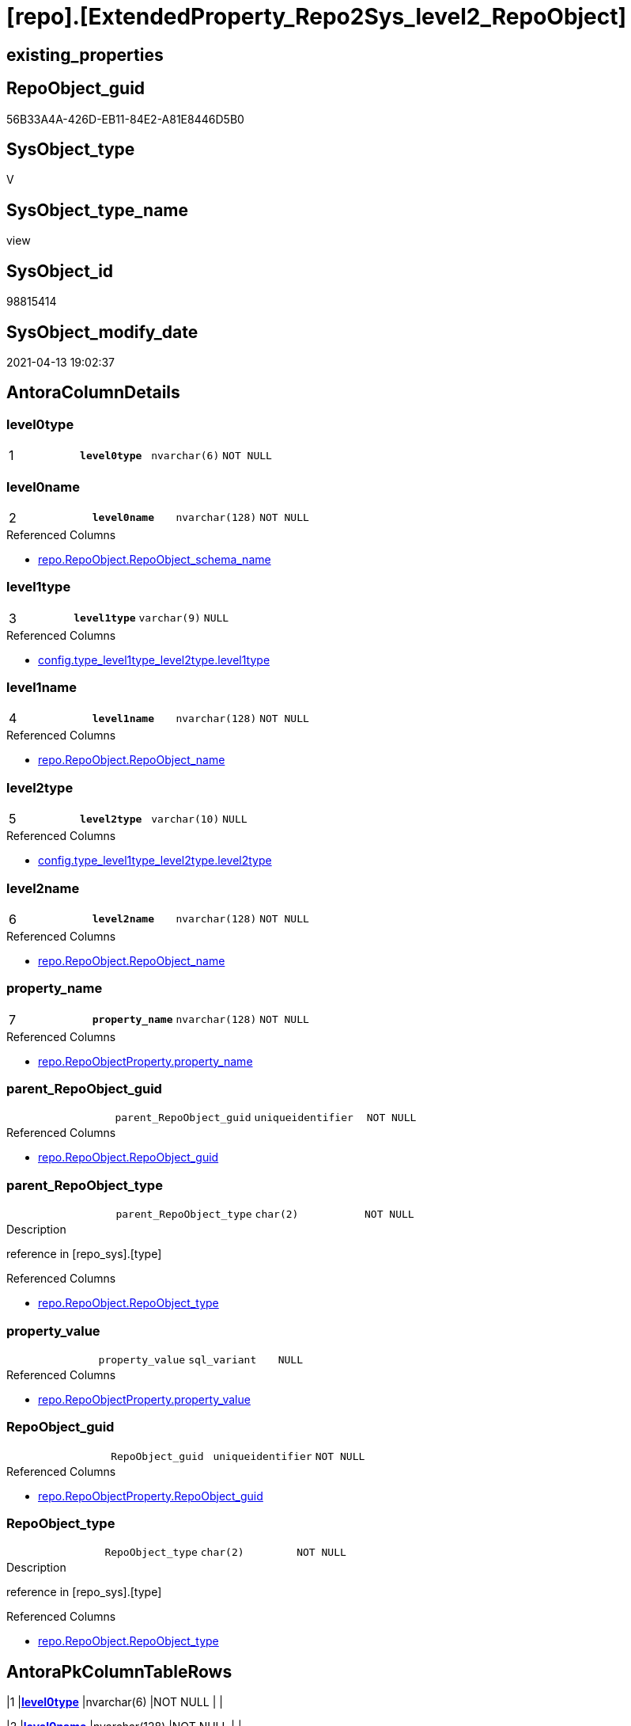 = [repo].[ExtendedProperty_Repo2Sys_level2_RepoObject]

== existing_properties

// tag::existing_properties[]
:ExistsProperty--antorareferencedlist:
:ExistsProperty--antorareferencinglist:
:ExistsProperty--pk_index_guid:
:ExistsProperty--pk_indexpatterncolumndatatype:
:ExistsProperty--pk_indexpatterncolumnname:
:ExistsProperty--referencedobjectlist:
:ExistsProperty--sql_modules_definition:
:ExistsProperty--FK:
:ExistsProperty--AntoraIndexList:
:ExistsProperty--Columns:
// end::existing_properties[]

== RepoObject_guid

// tag::RepoObject_guid[]
56B33A4A-426D-EB11-84E2-A81E8446D5B0
// end::RepoObject_guid[]

== SysObject_type

// tag::SysObject_type[]
V 
// end::SysObject_type[]

== SysObject_type_name

// tag::SysObject_type_name[]
view
// end::SysObject_type_name[]

== SysObject_id

// tag::SysObject_id[]
98815414
// end::SysObject_id[]

== SysObject_modify_date

// tag::SysObject_modify_date[]
2021-04-13 19:02:37
// end::SysObject_modify_date[]

== AntoraColumnDetails

// tag::AntoraColumnDetails[]
[[column-level0type]]
=== level0type

[cols="d,m,m,m,m,d"]
|===
|1
|*level0type*
|nvarchar(6)
|NOT NULL
|
|
|===


[[column-level0name]]
=== level0name

[cols="d,m,m,m,m,d"]
|===
|2
|*level0name*
|nvarchar(128)
|NOT NULL
|
|
|===

.Referenced Columns
--
* xref:repo.RepoObject.adoc#column-RepoObject_schema_name[repo.RepoObject.RepoObject_schema_name]
--


[[column-level1type]]
=== level1type

[cols="d,m,m,m,m,d"]
|===
|3
|*level1type*
|varchar(9)
|NULL
|
|
|===

.Referenced Columns
--
* xref:config.type_level1type_level2type.adoc#column-level1type[config.type_level1type_level2type.level1type]
--


[[column-level1name]]
=== level1name

[cols="d,m,m,m,m,d"]
|===
|4
|*level1name*
|nvarchar(128)
|NOT NULL
|
|
|===

.Referenced Columns
--
* xref:repo.RepoObject.adoc#column-RepoObject_name[repo.RepoObject.RepoObject_name]
--


[[column-level2type]]
=== level2type

[cols="d,m,m,m,m,d"]
|===
|5
|*level2type*
|varchar(10)
|NULL
|
|
|===

.Referenced Columns
--
* xref:config.type_level1type_level2type.adoc#column-level2type[config.type_level1type_level2type.level2type]
--


[[column-level2name]]
=== level2name

[cols="d,m,m,m,m,d"]
|===
|6
|*level2name*
|nvarchar(128)
|NOT NULL
|
|
|===

.Referenced Columns
--
* xref:repo.RepoObject.adoc#column-RepoObject_name[repo.RepoObject.RepoObject_name]
--


[[column-property_name]]
=== property_name

[cols="d,m,m,m,m,d"]
|===
|7
|*property_name*
|nvarchar(128)
|NOT NULL
|
|
|===

.Referenced Columns
--
* xref:repo.RepoObjectProperty.adoc#column-property_name[repo.RepoObjectProperty.property_name]
--


[[column-parent_RepoObject_guid]]
=== parent_RepoObject_guid

[cols="d,m,m,m,m,d"]
|===
|
|parent_RepoObject_guid
|uniqueidentifier
|NOT NULL
|
|
|===

.Referenced Columns
--
* xref:repo.RepoObject.adoc#column-RepoObject_guid[repo.RepoObject.RepoObject_guid]
--


[[column-parent_RepoObject_type]]
=== parent_RepoObject_type

[cols="d,m,m,m,m,d"]
|===
|
|parent_RepoObject_type
|char(2)
|NOT NULL
|
|
|===

.Description
--
reference in [repo_sys].[type]
--

.Referenced Columns
--
* xref:repo.RepoObject.adoc#column-RepoObject_type[repo.RepoObject.RepoObject_type]
--


[[column-property_value]]
=== property_value

[cols="d,m,m,m,m,d"]
|===
|
|property_value
|sql_variant
|NULL
|
|
|===

.Referenced Columns
--
* xref:repo.RepoObjectProperty.adoc#column-property_value[repo.RepoObjectProperty.property_value]
--


[[column-RepoObject_guid]]
=== RepoObject_guid

[cols="d,m,m,m,m,d"]
|===
|
|RepoObject_guid
|uniqueidentifier
|NOT NULL
|
|
|===

.Referenced Columns
--
* xref:repo.RepoObjectProperty.adoc#column-RepoObject_guid[repo.RepoObjectProperty.RepoObject_guid]
--


[[column-RepoObject_type]]
=== RepoObject_type

[cols="d,m,m,m,m,d"]
|===
|
|RepoObject_type
|char(2)
|NOT NULL
|
|
|===

.Description
--
reference in [repo_sys].[type]
--

.Referenced Columns
--
* xref:repo.RepoObject.adoc#column-RepoObject_type[repo.RepoObject.RepoObject_type]
--


// end::AntoraColumnDetails[]

== AntoraPkColumnTableRows

// tag::AntoraPkColumnTableRows[]
|1
|*<<column-level0type>>*
|nvarchar(6)
|NOT NULL
|
|

|2
|*<<column-level0name>>*
|nvarchar(128)
|NOT NULL
|
|

|3
|*<<column-level1type>>*
|varchar(9)
|NULL
|
|

|4
|*<<column-level1name>>*
|nvarchar(128)
|NOT NULL
|
|

|5
|*<<column-level2type>>*
|varchar(10)
|NULL
|
|

|6
|*<<column-level2name>>*
|nvarchar(128)
|NOT NULL
|
|

|7
|*<<column-property_name>>*
|nvarchar(128)
|NOT NULL
|
|






// end::AntoraPkColumnTableRows[]

== AntoraNonPkColumnTableRows

// tag::AntoraNonPkColumnTableRows[]







|
|<<column-parent_RepoObject_guid>>
|uniqueidentifier
|NOT NULL
|
|

|
|<<column-parent_RepoObject_type>>
|char(2)
|NOT NULL
|
|

|
|<<column-property_value>>
|sql_variant
|NULL
|
|

|
|<<column-RepoObject_guid>>
|uniqueidentifier
|NOT NULL
|
|

|
|<<column-RepoObject_type>>
|char(2)
|NOT NULL
|
|

// end::AntoraNonPkColumnTableRows[]

== AntoraIndexList

// tag::AntoraIndexList[]

[[index-PK_ExtendedProperty_Repo2Sys_level2_RepoObject]]
=== PK_ExtendedProperty_Repo2Sys_level2_RepoObject

* IndexSemanticGroup: xref:index/IndexSemanticGroup.adoc#_no_group[no_group]
+
--
* <<column-level0type>>; nvarchar(6)
* <<column-level0name>>; nvarchar(128)
* <<column-level1type>>; varchar(9)
* <<column-level1name>>; nvarchar(128)
* <<column-level2type>>; varchar(10)
* <<column-level2name>>; nvarchar(128)
* <<column-property_name>>; nvarchar(128)
--
* PK, Unique, Real: 1, 1, 0


[[index-idx_ExtendedProperty_Repo2Sys_level2_RepoObject__2]]
=== idx_ExtendedProperty_Repo2Sys_level2_RepoObject__2

* IndexSemanticGroup: xref:index/IndexSemanticGroup.adoc#_repoobject_guid[RepoObject_guid]
+
--
* <<column-parent_RepoObject_guid>>; uniqueidentifier
--
* PK, Unique, Real: 0, 0, 0


[[index-idx_ExtendedProperty_Repo2Sys_level2_RepoObject__3]]
=== idx_ExtendedProperty_Repo2Sys_level2_RepoObject__3

* IndexSemanticGroup: xref:index/IndexSemanticGroup.adoc#_schema_name,object_name[schema_name,object_name]
+
--
* <<column-level0name>>; nvarchar(128)
* <<column-level1name>>; nvarchar(128)
--
* PK, Unique, Real: 0, 0, 0


[[index-idx_ExtendedProperty_Repo2Sys_level2_RepoObject__4]]
=== idx_ExtendedProperty_Repo2Sys_level2_RepoObject__4

* IndexSemanticGroup: xref:index/IndexSemanticGroup.adoc#_no_group[no_group]
+
--
* <<column-level2name>>; nvarchar(128)
--
* PK, Unique, Real: 0, 0, 0


[[index-idx_ExtendedProperty_Repo2Sys_level2_RepoObject__5]]
=== idx_ExtendedProperty_Repo2Sys_level2_RepoObject__5

* IndexSemanticGroup: xref:index/IndexSemanticGroup.adoc#_repoobject_guid,property_name[RepoObject_guid,property_name]
+
--
* <<column-RepoObject_guid>>; uniqueidentifier
* <<column-property_name>>; nvarchar(128)
--
* PK, Unique, Real: 0, 0, 0


[[index-idx_ExtendedProperty_Repo2Sys_level2_RepoObject__6]]
=== idx_ExtendedProperty_Repo2Sys_level2_RepoObject__6

* IndexSemanticGroup: xref:index/IndexSemanticGroup.adoc#_repoobject_guid[RepoObject_guid]
+
--
* <<column-RepoObject_guid>>; uniqueidentifier
--
* PK, Unique, Real: 0, 0, 0

// end::AntoraIndexList[]

== AntoraParameterList

// tag::AntoraParameterList[]

// end::AntoraParameterList[]

== AdocUspSteps

// tag::adocuspsteps[]

// end::adocuspsteps[]


== AntoraReferencedList

// tag::antorareferencedlist[]
* xref:config.type_level1type_level2type.adoc[]
* xref:repo.RepoObject.adoc[]
* xref:repo.RepoObjectProperty.adoc[]
// end::antorareferencedlist[]


== AntoraReferencingList

// tag::antorareferencinglist[]
* xref:repo.ExtendedProperty_Repo2Sys_level2_Union.adoc[]
// end::antorareferencinglist[]


== exampleUsage

// tag::exampleusage[]

// end::exampleusage[]


== exampleUsage_2

// tag::exampleusage_2[]

// end::exampleusage_2[]


== exampleWrong_Usage

// tag::examplewrong_usage[]

// end::examplewrong_usage[]


== has_execution_plan_issue

// tag::has_execution_plan_issue[]

// end::has_execution_plan_issue[]


== has_get_referenced_issue

// tag::has_get_referenced_issue[]

// end::has_get_referenced_issue[]


== has_history

// tag::has_history[]

// end::has_history[]


== has_history_columns

// tag::has_history_columns[]

// end::has_history_columns[]


== is_persistence

// tag::is_persistence[]

// end::is_persistence[]


== is_persistence_check_duplicate_per_pk

// tag::is_persistence_check_duplicate_per_pk[]

// end::is_persistence_check_duplicate_per_pk[]


== is_persistence_check_for_empty_source

// tag::is_persistence_check_for_empty_source[]

// end::is_persistence_check_for_empty_source[]


== is_persistence_delete_changed

// tag::is_persistence_delete_changed[]

// end::is_persistence_delete_changed[]


== is_persistence_delete_missing

// tag::is_persistence_delete_missing[]

// end::is_persistence_delete_missing[]


== is_persistence_insert

// tag::is_persistence_insert[]

// end::is_persistence_insert[]


== is_persistence_truncate

// tag::is_persistence_truncate[]

// end::is_persistence_truncate[]


== is_persistence_update_changed

// tag::is_persistence_update_changed[]

// end::is_persistence_update_changed[]


== is_repo_managed

// tag::is_repo_managed[]

// end::is_repo_managed[]


== microsoft_database_tools_support

// tag::microsoft_database_tools_support[]

// end::microsoft_database_tools_support[]


== MS_Description

// tag::ms_description[]

// end::ms_description[]


== persistence_source_RepoObject_fullname

// tag::persistence_source_repoobject_fullname[]

// end::persistence_source_repoobject_fullname[]


== persistence_source_RepoObject_fullname2

// tag::persistence_source_repoobject_fullname2[]

// end::persistence_source_repoobject_fullname2[]


== persistence_source_RepoObject_guid

// tag::persistence_source_repoobject_guid[]

// end::persistence_source_repoobject_guid[]


== persistence_source_RepoObject_xref

// tag::persistence_source_repoobject_xref[]

// end::persistence_source_repoobject_xref[]


== pk_index_guid

// tag::pk_index_guid[]
3BD85099-0596-EB11-84F4-A81E8446D5B0
// end::pk_index_guid[]


== pk_IndexPatternColumnDatatype

// tag::pk_indexpatterncolumndatatype[]
nvarchar(6),nvarchar(128),varchar(9),nvarchar(128),varchar(10),nvarchar(128),nvarchar(128)
// end::pk_indexpatterncolumndatatype[]


== pk_IndexPatternColumnName

// tag::pk_indexpatterncolumnname[]
level0type,level0name,level1type,level1name,level2type,level2name,property_name
// end::pk_indexpatterncolumnname[]


== pk_IndexSemanticGroup

// tag::pk_indexsemanticgroup[]

// end::pk_indexsemanticgroup[]


== ReferencedObjectList

// tag::referencedobjectlist[]
* [config].[type_level1type_level2type]
* [repo].[RepoObject]
* [repo].[RepoObjectProperty]
// end::referencedobjectlist[]


== usp_persistence_RepoObject_guid

// tag::usp_persistence_repoobject_guid[]

// end::usp_persistence_repoobject_guid[]


== UspParameters

// tag::uspparameters[]

// end::uspparameters[]


== sql_modules_definition

// tag::sql_modules_definition[]
[source,sql]
----
Create View repo.ExtendedProperty_Repo2Sys_level2_RepoObject
As
Select
    prop.property_name
  , prop.property_value
  , level0type             = N'Schema'
  , level0name             = ro_parent.RepoObject_schema_name
  , lev_parent.level1type
  , level1name             = ro_parent.RepoObject_name
  , lev.level2type
  , level2name             = ro.RepoObject_name
  , prop.RepoObject_guid
  , ro.RepoObject_type
  , parent_RepoObject_guid = ro_parent.RepoObject_guid
  , parent_RepoObject_type = ro_parent.RepoObject_type
From
    repo.RepoObjectProperty               As prop
    Inner Join
        repo.RepoObject                   As ro
            On
            ro.RepoObject_guid     = prop.RepoObject_guid

    Inner Join
        config.type_level1type_level2type As lev
            On
            lev.type               = ro.RepoObject_type

    Inner Join
        repo.RepoObject                   As ro_parent
            On
            ro_parent.SysObject_id = ro.SysObject_parent_object_id

    Inner Join
        config.type_level1type_level2type As lev_parent
            On
            lev_parent.type        = ro_parent.RepoObject_type
Where
    Not lev.level2type Is Null
    And ro_parent.SysObject_id > 0;

----
// end::sql_modules_definition[]


